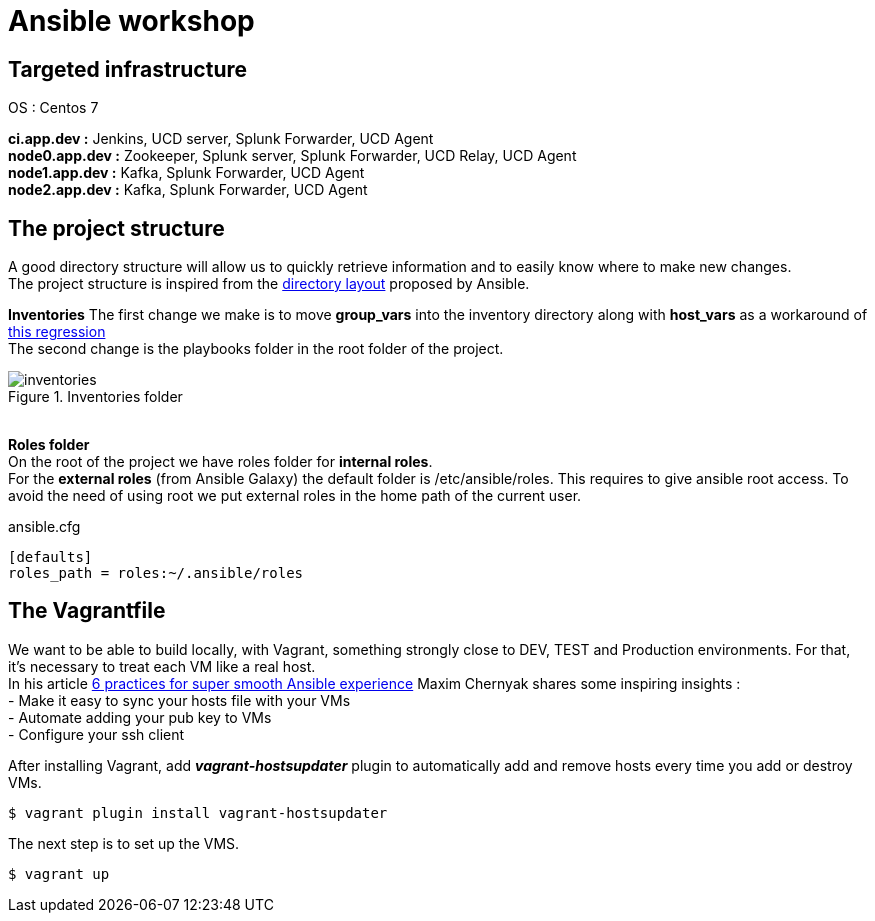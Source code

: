 = Ansible workshop 

== *Targeted infrastructure*
OS : Centos 7 +
 
*ci.app.dev :* Jenkins, UCD server, Splunk Forwarder, UCD Agent +
*node0.app.dev :* Zookeeper, Splunk server, Splunk Forwarder, UCD Relay, UCD Agent  +
*node1.app.dev :* Kafka, Splunk Forwarder, UCD Agent +
*node2.app.dev :* Kafka, Splunk Forwarder, UCD Agent +
 
== *The project structure*
A good directory structure will allow us to quickly retrieve information and to easily know where to make new changes. +
The project structure is inspired from the http://docs.ansible.com/ansible/playbooks_best_practices.html#directory-layout[directory layout] proposed by Ansible. +
 
*Inventories*
The first change we make is to move *group_vars* into the inventory directory along with *host_vars* as a workaround of
https://github.com/ansible/ansible/issues/16956[this regression] +
The second change is the playbooks folder in the root folder of the project.
 
.Inventories folder
image::images/inventories.png[align=center]
{nbsp} + 
*Roles folder* +
On the root of the project we have roles folder for *internal roles*. +
For the *external roles* (from Ansible Galaxy) the default folder is /etc/ansible/roles. This requires to give ansible root access.
To avoid the need of using root we put external roles in the home path of the current user.
[source, shell]
.ansible.cfg
----
[defaults]
roles_path = roles:~/.ansible/roles
----

== *The Vagrantfile*
We want to be able to build locally, with Vagrant, something strongly close to DEV, TEST and Production environments. For that, it's necessary to treat each VM like a real host. +
In his article http://hakunin.com/six-ansible-practices[6 practices for super smooth Ansible experience] Maxim Chernyak shares some inspiring insights : +
- Make it easy to sync your hosts file with your VMs +
- Automate adding your pub key to VMs +
- Configure your ssh client +
 
After installing Vagrant, add *_vagrant-hostsupdater_* plugin to automatically add and remove hosts every time you add or destroy VMs.   +
 
[source,shell]
----
$ vagrant plugin install vagrant-hostsupdater
----

The next step is to set up the VMS.
[source,shell]
----
$ vagrant up
----
